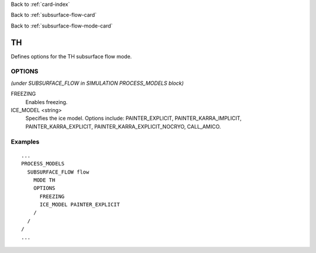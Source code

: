 Back to :ref:`card-index`

Back to :ref:`subsurface-flow-card`

Back to :ref:`subsurface-flow-mode-card`

.. _th-card:

TH
==

Defines options for the TH subsurface flow mode.

OPTIONS 
-------
*(under SUBSURFACE_FLOW in SIMULATION PROCESS_MODELS block)*

FREEZING
 Enables freezing.

ICE_MODEL <string>
 Specifies the ice model.  Options include: PAINTER_EXPLICIT, 
 PAINTER_KARRA_IMPLICIT, PAINTER_KARRA_EXPLICIT, PAINTER_KARRA_EXPLICIT_NOCRYO,
 CALL_AMICO.
 
Examples
--------
::

 ...
 PROCESS_MODELS
   SUBSURFACE_FLOW flow
     MODE TH
     OPTIONS
       FREEZING
       ICE_MODEL PAINTER_EXPLICIT    
     /
   /
 /
 ...
